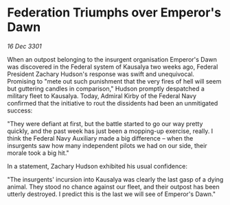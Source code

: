 * Federation Triumphs over Emperor's Dawn

/16 Dec 3301/

When an outpost belonging to the insurgent organisation Emperor's Dawn was discovered in the Federal system of Kausalya two weeks ago, Federal President Zachary Hudson's response was swift and unequivocal. Promising to "mete out such punishment that the very fires of hell will seem but guttering candles in comparison," Hudson promptly despatched a military fleet to Kausalya. Today, Admiral Kirby of the Federal Navy confirmed that the initiative to rout the dissidents had been an unmitigated success: 

"They were defiant at first, but the battle started to go our way pretty quickly, and the past week has just been a mopping-up exercise, really. I think the Federal Navy Auxiliary made a big difference – when the insurgents saw how many independent pilots we had on our side, their morale took a big hit." 

In a statement, Zachary Hudson exhibited his usual confidence: 

"The insurgents' incursion into Kausalya was clearly the last gasp of a dying animal. They stood no chance against our fleet, and their outpost has been utterly destroyed. I predict this is the last we will see of Emperor's Dawn."